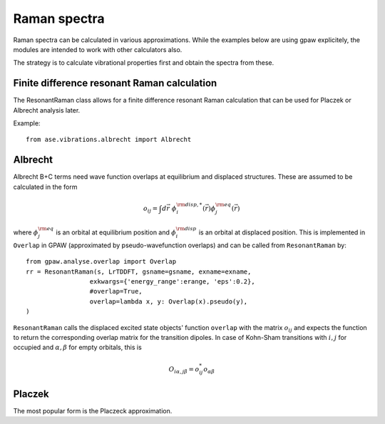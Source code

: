 .. module:: ase.vibrations

=============
Raman spectra
=============

Raman spectra can be calculated in various approximations.
While the examples below are using gpaw explicitely,
the modules are intended to work with other calculators also.

The strategy is to calculate vibrational properties first and
obtain the spectra from these.


Finite difference resonant Raman calculation
--------------------------------------------

The ResonantRaman class allows for a finite difference resonant
Raman calculation that can be used for Placzek or Albrecht analysis later.

Example::

  from ase.vibrations.albrecht import Albrecht

Albrecht
--------

Albrecht B+C terms need wave function overlaps at equilibrium and
displaced structures. These are assumed to be
calculated in the form

.. math::

  o_{ij} = \int d\vec{r} \; \phi_i^{{\rm disp},*}(\vec{r})
  \phi_j^{{\rm eq}}(\vec{r})
   
where :math:`\phi_j^{{\rm eq}}` is an orbital at equilibrium position
and :math:`\phi_i^{\rm disp}` is an orbital at displaced position.
This is implemented in ``Overlap`` in GPAW
(approximated by pseudo-wavefunction overlaps) and can be called
from ``ResonantRaman`` by::

  from gpaw.analyse.overlap import Overlap
  rr = ResonantRaman(s, LrTDDFT, gsname=gsname, exname=exname,
                   exkwargs={'energy_range':erange, 'eps':0.2},
	           #overlap=True,
	           overlap=lambda x, y: Overlap(x).pseudo(y),
  )

``ResonantRaman`` calls the displaced excited state objects' function
``overlap`` with the matrix :math:`o_{ij}` and expects the function to
return the corresponding overlap matrix for the transition dipoles.
In case of Kohn-Sham transitions with :math:`i,j` for occupied
and :math:`\alpha,\beta` for empty orbitals, this is

.. math::

   O_{i\alpha,j\beta} = o_{ij}^* o_{\alpha\beta}


Placzek
-------  

The most popular form is the Placzeck approximation.

